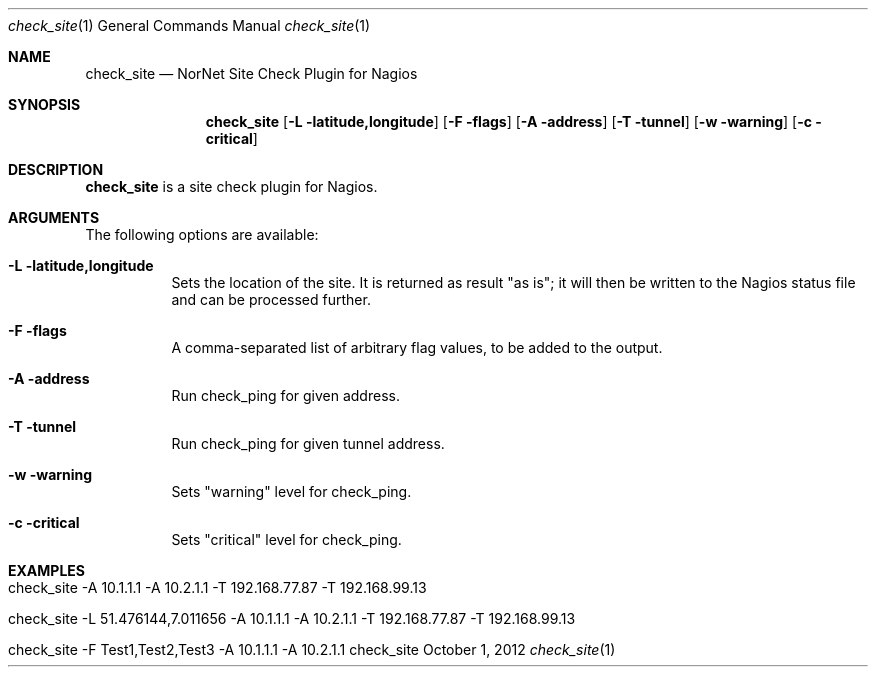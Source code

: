 .\" Node Setup
.\" Copyright (C) 2012-2023 by Thomas Dreibholz
.\"
.\" This program is free software: you can redistribute it and/or modify
.\" it under the terms of the GNU General Public License as published by
.\" the Free Software Foundation, either version 3 of the License, or
.\" (at your option) any later version.
.\"
.\" This program is distributed in the hope that it will be useful,
.\" but WITHOUT ANY WARRANTY; without even the implied warranty of
.\" MERCHANTABILITY or FITNESS FOR A PARTICULAR PURPOSE.  See the
.\" GNU General Public License for more details.
.\"
.\" You should have received a copy of the GNU General Public License
.\" along with this program.  If not, see <http://www.gnu.org/licenses/>.
.\"
.\" Contact: dreibh@simula.no
.\"
.\" ###### Setup ############################################################
.Dd October 1, 2012
.Dt check_site 1
.Os check_site
.\" ###### Name #############################################################
.Sh NAME
.Nm check_site
.Nd NorNet Site Check Plugin for Nagios
.\" ###### Synopsis #########################################################
.Sh SYNOPSIS
.Nm check_site
.Op Fl L latitude,longitude
.Op Fl F flags
.Op Fl A address
.Op Fl T tunnel
.Op Fl w warning
.Op Fl c critical
.\" ###### Description ######################################################
.Sh DESCRIPTION
.Nm check_site
is a site check plugin for Nagios.
.Pp
.\" ###### Arguments ########################################################
.Sh ARGUMENTS
The following options are available:
.Bl -tag -width indent
.It Fl L latitude,longitude
Sets the location of the site. It is returned as result "as is"; it will then
be written to the Nagios status file and can be processed further.
.It Fl F flags
A comma-separated list of arbitrary flag values, to be added to the output.
.It Fl A address
Run check_ping for given address.
.It Fl T tunnel
Run check_ping for given tunnel address.
.It Fl w warning
Sets "warning" level for check_ping.
.It Fl c critical
Sets "critical" level for check_ping.
.El
.\" ###### Examples #########################################################
.Sh EXAMPLES
.Bl -tag -width indent
.It check_site -A 10.1.1.1 -A 10.2.1.1 -T 192.168.77.87 -T 192.168.99.13
.It check_site -L 51.476144,7.011656 -A 10.1.1.1 -A 10.2.1.1 -T 192.168.77.87 -T 192.168.99.13
.It check_site -F Test1,Test2,Test3 -A 10.1.1.1 -A 10.2.1.1
.El
